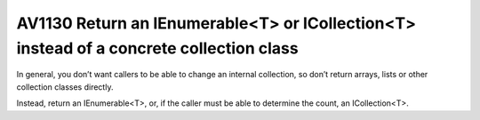 

.. _av1130:

=========================================================================================
AV1130 Return an IEnumerable<T> or ICollection<T> instead of a concrete collection class
=========================================================================================

In general, you don’t want callers to be able to change an internal collection,
so don’t return arrays, lists or other collection classes directly.

Instead, return an IEnumerable<T>, or, if the caller must be able to determine
the count, an ICollection<T>.




